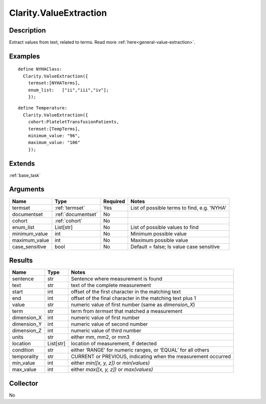 .. _valueextractor:

Clarity.ValueExtraction
=======================

Description
-----------

Extract values from text, related to terms.
Read more :ref:`here<general-value-extraction>`.

Examples
--------
::

    define NYHAClass:
      Clarity.ValueExtraction({
        termset:[NYHATerms],
        enum_list:   ["ii","iii","iv"];
        });

::


    define Temperature:
      Clarity.ValueExtraction({
        cohort:PlateletTransfusionPatients,
        termset:[TempTerms],
        minimum_value: "96",
        maximum_value: "106"
        });


Extends
-------
:ref:`base_task`


Arguments
---------

=====================  ===================  ========= ======================================
         Name                 Type          Required                  Notes
=====================  ===================  ========= ======================================
termset                :ref:`termset`       Yes       List of possible terms to find, e.g. 'NYHA'
documentset            :ref:`documentset`   No
cohort                 :ref:`cohort`        No
enum_list              List[str]            No        List of possible values to find
minimum_value          int                  No        Minimum possible value
maximum_value          int                  No        Maximum possible value
case_sensitive         bool                 No        Default = false; Is value case sensitive
=====================  ===================  ========= ======================================



Results
-------


=====================  ================  ==========================================
         Name                 Type                             Notes
=====================  ================  ==========================================
sentence               str               Sentence where measurement is found
text                   str               text of the complete measurement
start                  int               offset of the first character in the matching text
end                    int               offset of the final character in the matching text plus 1
value                  str               numeric value of first number (same as `dimension_X`)
term                   str               term from `termset` that matched a measurement
dimension_X            int               numeric value of first number
dimension_Y            int               numeric value of second number
dimension_Z            int               numeric value of third number
units                  str               either mm, mm2, or mm3
location               List[str]         location of measurement, if detected
condition              str               either ‘RANGE’ for numeric ranges, or ‘EQUAL’ for all others
temporality            str               CURRENT or PREVIOUS, indicating when the measurement occurred
min_value              int               either `min([x, y, z])` or `min(values)`
max_value              int               either `max([x, y, z])` or `max(values)`
=====================  ================  ==========================================


Collector
---------
No
